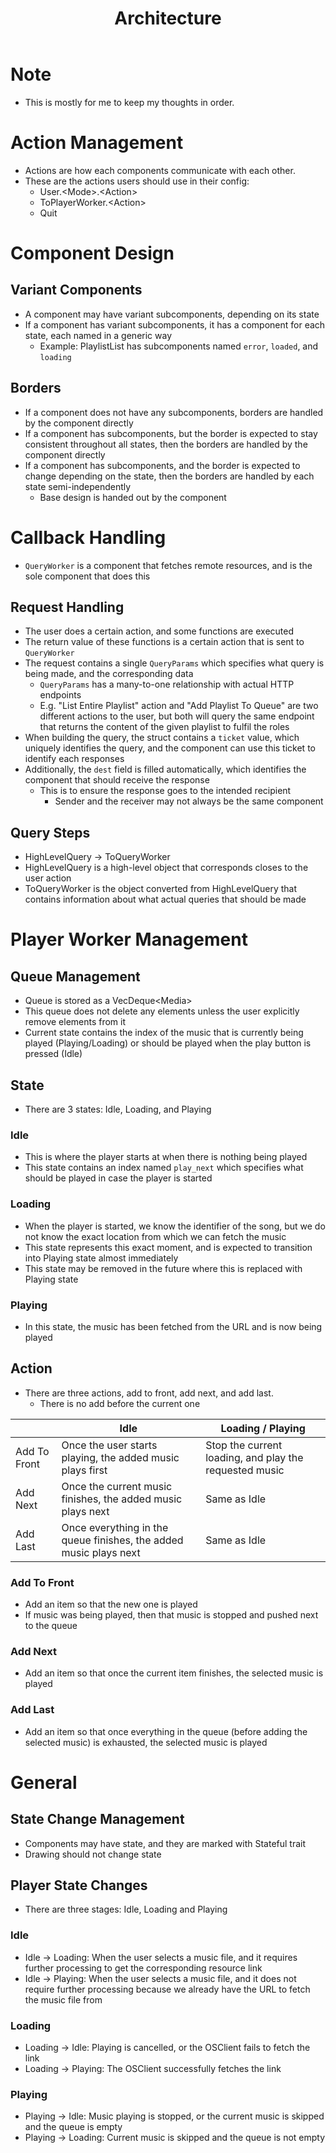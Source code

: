 :PROPERTIES:
:ID:       2c0d8ff0-5fb3-4eb1-a979-403c08867912
:END:
#+TITLE: Architecture
* Note
- This is mostly for me to keep my thoughts in order.

* Action Management
- Actions are how each components communicate with each other.
- These are the actions users should use in their config:
  - User.<Mode>.<Action>
  - ToPlayerWorker.<Action>
  - Quit
* Component Design
** Variant Components
- A component may have variant subcomponents, depending on its state
- If a component has variant subcomponents, it has a component for each state, each named in a generic way
  - Example: PlaylistList has subcomponents named =error=, =loaded=, and =loading=
** Borders
- If a component does not have any subcomponents, borders are handled by the component directly
- If a component has subcomponents, but the border is expected to stay consistent throughout all states, then the borders are handled by the component directly
- If a component has subcomponents, and the border is expected to change depending on the state, then the borders are handled by each state semi-independently
  - Base design is handed out by the component

* Callback Handling
- =QueryWorker= is a component that fetches remote resources, and is the sole component that does this
** Request Handling
- The user does a certain action, and some functions are executed
- The return value of these functions is a certain action that is sent to =QueryWorker=
- The request contains a single =QueryParams= which specifies what query is being made, and the corresponding data
  - =QueryParams= has a many-to-one relationship with actual HTTP endpoints
  - E.g. "List Entire Playlist" action and "Add Playlist To Queue" are two different actions to the user, but both will query the same endpoint that returns the content of the given playlist to fulfil the roles
- When building the query, the struct contains a =ticket= value, which uniquely identifies the query, and the component can use this ticket to identify each responses
- Additionally, the =dest= field is filled automatically, which identifies the component that should receive the response
  - This is to ensure the response goes to the intended recipient
    - Sender and the receiver may not always be the same component
** Query Steps
- HighLevelQuery -> ToQueryWorker
- HighLevelQuery is a high-level object that corresponds closes to the user action
- ToQueryWorker is the object converted from HighLevelQuery that contains information about what actual queries that should be made
* Player Worker Management
** Queue Management
- Queue is stored as a VecDeque<Media>
- This queue does not delete any elements unless the user explicitly remove elements from it
- Current state contains the index of the music that is currently being played (Playing/Loading) or should be played when the play button is pressed (Idle) 
** State
- There are 3 states: Idle, Loading, and Playing
*** Idle
- This is where the player starts at when there is nothing being played
- This state contains an index named =play_next= which specifies what should be played in case the player is started
*** Loading
- When the player is started, we know the identifier of the song, but we do not know the exact location from which we can fetch the music
- This state represents this exact moment, and is expected to transition into Playing state almost immediately
- This state may be removed in the future where this is replaced with Playing state
*** Playing
- In this state, the music has been fetched from the URL and is now being played
** Action
- There are three actions, add to front, add next, and add last.
  - There is no add before the current one
|              | Idle                                                              | Loading / Playing                                      |
|--------------+-------------------------------------------------------------------+--------------------------------------------------------|
| Add To Front | Once the user starts playing, the added music plays first         | Stop the current loading, and play the requested music |
| Add Next     | Once the current music finishes, the added music plays next       | Same as Idle                                           |
| Add Last     | Once everything in the queue finishes, the added music plays next | Same as Idle                                           |
*** Add To Front
- Add an item so that the new one is played
- If music was being played, then that music is stopped and pushed next to the queue
*** Add Next
- Add an item so that once the current item finishes, the selected music is played
*** Add Last
- Add an item so that once everything in the queue (before adding the selected music) is exhausted, the selected music is played
* General
** State Change Management
- Components may have state, and they are marked with Stateful trait
- Drawing should not change state
** Player State Changes
- There are three stages: Idle, Loading and Playing
*** Idle
- Idle -> Loading: When the user selects a music file, and it requires further processing to get the corresponding resource link
- Idle -> Playing: When the user selects a music file, and it does not require further processing because we already have the URL to fetch the music file from
*** Loading
- Loading -> Idle: Playing is cancelled, or the OSClient fails to fetch the link
- Loading -> Playing: The OSClient successfully fetches the link
*** Playing
- Playing -> Idle: Music playing is stopped, or the current music is skipped and the queue is empty
- Playing -> Loading: Current music is skipped and the queue is not empty


